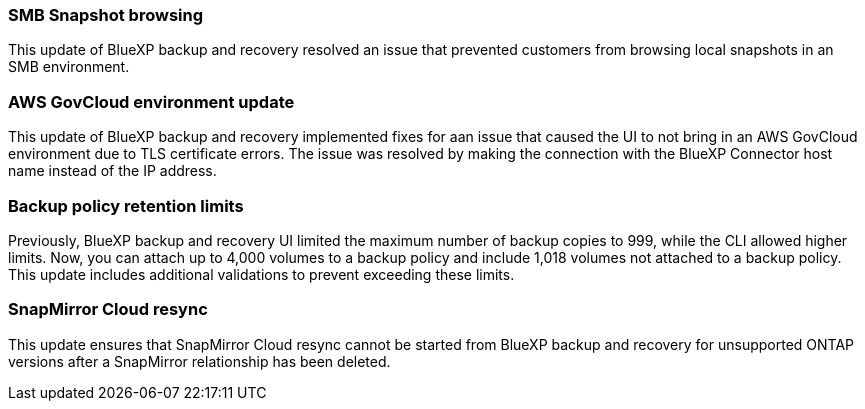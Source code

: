 === SMB Snapshot browsing 

This update of BlueXP backup and recovery resolved an issue that prevented customers from browsing local snapshots in an SMB environment. 


=== AWS GovCloud environment update 

This update of BlueXP backup and recovery implemented fixes for aan issue that caused the UI to not bring in an AWS GovCloud environment due to TLS certificate errors. The issue was resolved by making the connection with the BlueXP Connector host name instead of the IP address. 

=== Backup policy retention limits 

Previously, BlueXP backup and recovery UI limited the maximum number of backup copies to 999, while the CLI allowed higher limits. 
Now, you can attach up to 4,000 volumes to a backup policy and include 1,018 volumes not attached to a backup policy. This update includes additional validations to prevent exceeding these limits.

=== SnapMirror Cloud resync

This update ensures that SnapMirror Cloud resync cannot be started from BlueXP backup and recovery for unsupported ONTAP versions after a SnapMirror relationship has been deleted. 



